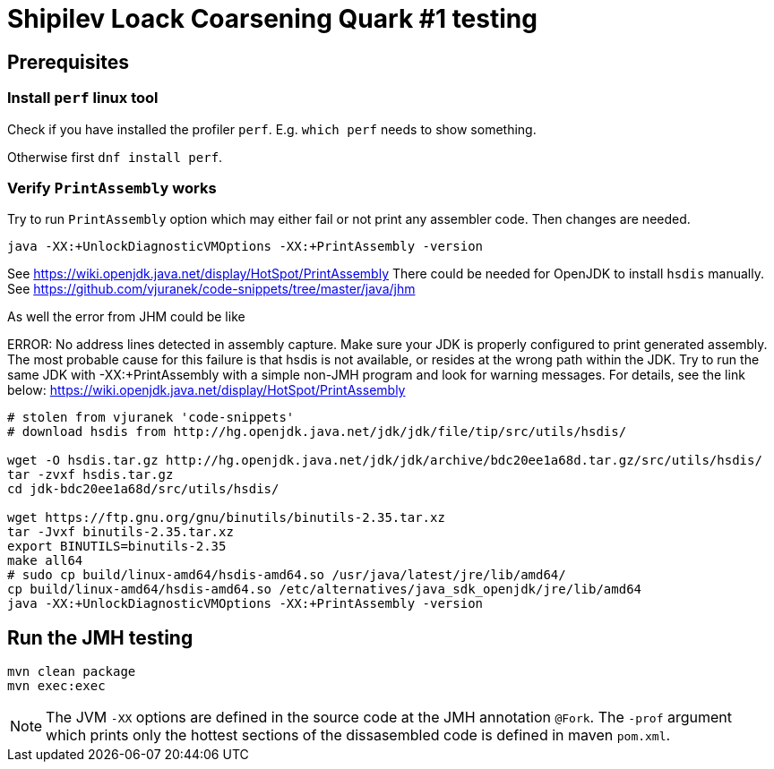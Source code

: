 = Shipilev Loack Coarsening Quark #1 testing

== Prerequisites

=== Install `perf` linux tool

Check if you have installed the profiler `perf`.
E.g. `which perf` needs to show something.

Otherwise first `dnf install perf`.

=== Verify `PrintAssembly` works

Try to run `PrintAssembly` option which may either fail or
not print any assembler code. Then changes are needed.

[source,bash]
----
java -XX:+UnlockDiagnosticVMOptions -XX:+PrintAssembly -version
----

See https://wiki.openjdk.java.net/display/HotSpot/PrintAssembly
There could be needed for OpenJDK to install `hsdis` manually.
See https://github.com/vjuranek/code-snippets/tree/master/java/jhm

As well the error from JHM could be like

[quote]
====
ERROR: No address lines detected in assembly capture. Make sure your JDK is properly configured to
print generated assembly. The most probable cause for this failure is that hsdis is not available,
or resides at the wrong path within the JDK. Try to run the same JDK with -XX:+PrintAssembly with
a simple non-JMH program and look for warning messages. For details, see the link below:
https://wiki.openjdk.java.net/display/HotSpot/PrintAssembly
====

[source,shell script]
----
# stolen from vjuranek 'code-snippets'
# download hsdis from http://hg.openjdk.java.net/jdk/jdk/file/tip/src/utils/hsdis/

wget -O hsdis.tar.gz http://hg.openjdk.java.net/jdk/jdk/archive/bdc20ee1a68d.tar.gz/src/utils/hsdis/
tar -zvxf hsdis.tar.gz
cd jdk-bdc20ee1a68d/src/utils/hsdis/

wget https://ftp.gnu.org/gnu/binutils/binutils-2.35.tar.xz
tar -Jvxf binutils-2.35.tar.xz
export BINUTILS=binutils-2.35
make all64
# sudo cp build/linux-amd64/hsdis-amd64.so /usr/java/latest/jre/lib/amd64/
cp build/linux-amd64/hsdis-amd64.so /etc/alternatives/java_sdk_openjdk/jre/lib/amd64
java -XX:+UnlockDiagnosticVMOptions -XX:+PrintAssembly -version
----

== Run the JMH testing

[source,bash]
----
mvn clean package
mvn exec:exec
----

[NOTE]
====
The JVM `-XX` options are defined in the source code at the JMH annotation `@Fork`.
The `-prof` argument which prints only the hottest sections of the dissasembled code
is defined in maven `pom.xml`.
====
